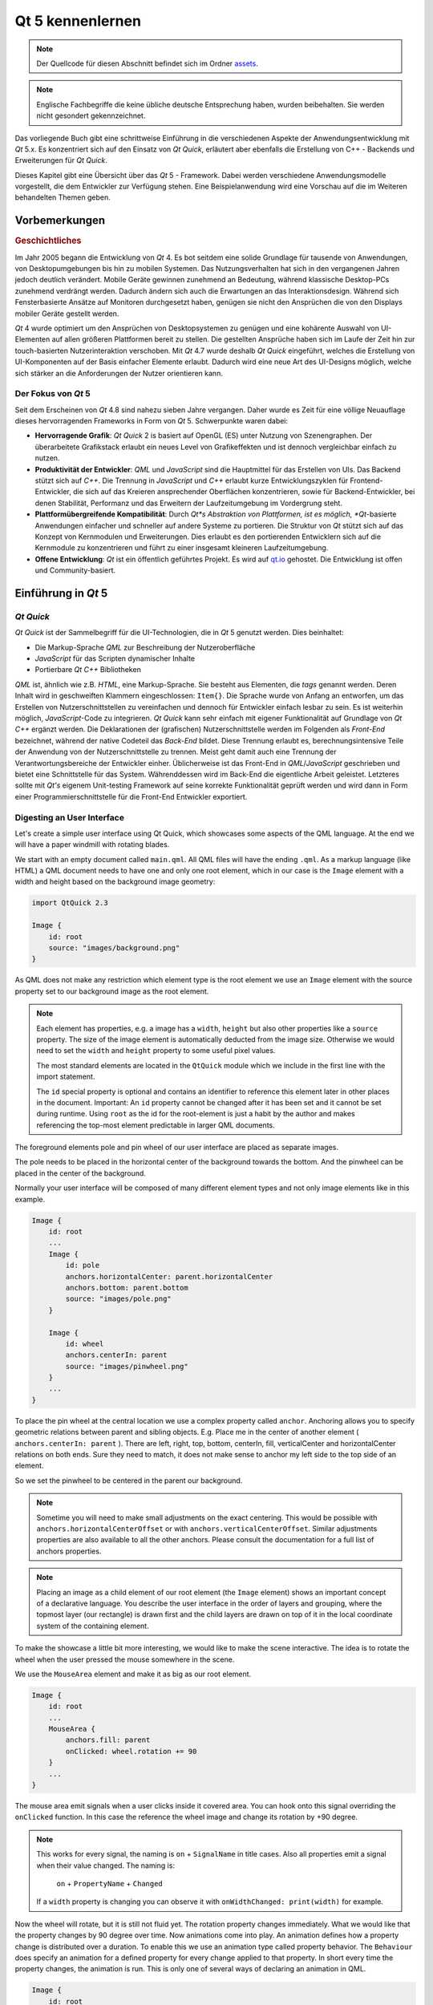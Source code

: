 =================
Qt 5 kennenlernen
=================

.. sectionauthor:: `fer-rum <https://github.com/fer-rum>`_

.. issues:: ch01

.. note::

    Der Quellcode für diesen Abschnitt befindet sich im Ordner `assets <../../assets>`_.

.. note::
    
    Englische Fachbegriffe die keine übliche deutsche Entsprechung haben, wurden beibehalten. Sie werden nicht gesondert gekennzeichnet.

Das vorliegende Buch gibt eine schrittweise Einführung in die verschiedenen Aspekte der Anwendungsentwicklung mit *Qt* 5.x. Es konzentriert sich auf den Einsatz von *Qt Quick*, erläutert aber ebenfalls die Erstellung von C++ - Backends und Erweiterungen für *Qt Quick*. 

Dieses Kapitel gibt eine Übersicht über das *Qt* 5 - Framework. Dabei werden verschiedene Anwendungsmodelle vorgestellt, die dem Entwickler zur Verfügung stehen. Eine Beispielanwendung wird eine Vorschau auf die im Weiteren behandelten Themen geben.


Vorbemerkungen
==============

.. rubric:: Geschichtliches

Im Jahr 2005 begann die Entwicklung von *Qt* 4. Es bot seitdem eine solide Grundlage für tausende von Anwendungen, von Desktopumgebungen bis hin zu mobilen Systemen. Das Nutzungsverhalten hat sich in den vergangenen Jahren jedoch deutlich verändert. Mobile Geräte gewinnen zunehmend an Bedeutung, während klassische Desktop-PCs zunehmend verdrängt werden. Dadurch ändern sich auch die Erwartungen an das Interaktionsdesign. Während sich Fensterbasierte Ansätze auf Monitoren durchgesetzt haben, genügen sie nicht den Ansprüchen die von den Displays mobiler Geräte gestellt werden.

*Qt* 4 wurde optimiert um den Ansprüchen von Desktopsystemen zu genügen und eine kohärente Auswahl von UI-Elementen auf allen größeren Plattformen bereit zu stellen. Die gestellten Ansprüche haben sich im Laufe der Zeit hin zur touch-basierten Nutzerinteraktion verschoben. Mit *Qt* 4.7 wurde deshalb *Qt Quick* eingeführt, welches die Erstellung von UI-Komponenten auf der Basis einfacher Elemente erlaubt. Dadurch wird eine neue Art des UI-Designs möglich, welche sich stärker an die Anforderungen der Nutzer orientieren kann.

Der Fokus von *Qt* 5
--------------------

Seit dem Erscheinen von *Qt* 4.8 sind nahezu sieben Jahre vergangen. Daher wurde es Zeit für eine völlige Neuauflage dieses hervorragenden Frameworks in Form von *Qt* 5. Schwerpunkte waren dabei:

* **Hervorragende Grafik**: *Qt Quick* 2 is basiert auf OpenGL (ES) unter Nutzung von Szenengraphen. Der überarbeitete Grafikstack erlaubt ein neues Level von Grafikeffekten und ist dennoch vergleichbar einfach zu nutzen.

* **Produktivität der Entwickler**: *QML* und *JavaScript* sind die Hauptmittel für das Erstellen von UIs. Das Backend stützt sich auf *C++*. Die Trennung in *JavaScript* und *C++* erlaubt kurze Entwicklungszyklen für Frontend-Entwickler, die sich auf das Kreieren ansprechender Oberflächen konzentrieren, sowie für Backend-Entwickler, bei denen Stabilität, Performanz und das Erweitern der Laufzeitumgebung im Vordergrung steht.

* **Plattformübergreifende Kompatibilität**: Durch *Qt*s Abstraktion von Plattformen, ist es möglich, *Qt*-basierte Anwendungen einfacher und schneller auf andere Systeme zu portieren. Die Struktur von *Qt* stützt sich auf das Konzept von Kernmodulen und Erweiterungen. Dies erlaubt es den portierenden Entwicklern sich auf die Kernmodule zu konzentrieren und führt zu einer insgesamt kleineren Laufzeitumgebung.

* **Offene Entwicklung**: *Qt* ist ein öffentlich geführtes Projekt. Es wird auf `qt.io <http://qt.io>`_ gehostet. Die Entwicklung ist offen und Community-basiert.



Einführung in *Qt* 5
====================


*Qt Quick*
----------

*Qt Quick* ist der Sammelbegriff für die UI-Technologien, die in *Qt* 5 genutzt werden. Dies beinhaltet:

* Die Markup-Sprache *QML* zur Beschreibung der Nutzeroberfläche
* *JavaScript* für das Scripten dynamischer Inhalte
* Portierbare *Qt C++* Bibliotheken

.. image:: assets/qt5_overview.png


*QML* ist, ähnlich wie z.B. *HTML*, eine Markup-Sprache. Sie besteht aus Elementen, die *tags* genannt werden. Deren Inhalt wird in geschweiften Klammern eingeschlossen: ``Item{}``. Die Sprache wurde von Anfang an entworfen, um das Erstellen von Nutzerschnittstellen zu vereinfachen und dennoch für Entwickler einfach lesbar zu sein. Es ist weiterhin möglich, *JavaScript*-Code zu integrieren.
*Qt Quick* kann sehr einfach mit eigener Funktionalität auf Grundlage von *Qt C++* ergänzt werden.
Die Deklarationen der (grafischen) Nutzerschnittstelle werden im Folgenden als *Front-End* bezeichnet, während der native Codeteil das *Back-End* bildet. Diese Trennung erlaubt es, berechnungsintensive Teile der Anwendung von der Nutzerschnittstelle zu trennen. Meist geht damit auch eine Trennung der Verantwortungsbereiche der Entwickler einher. Üblicherweise ist das Front-End in *QML*/*JavaScript* geschrieben und bietet eine Schnittstelle für das System. Währenddessen wird im Back-End die eigentliche Arbeit geleistet. Letzteres sollte mit *Qt's* eigenem Unit-testing Framework auf seine korrekte Funktionalität geprüft werden und wird dann in Form einer Programmierschnittstelle für die Front-End Entwickler exportiert.


Digesting an User Interface
---------------------------

Let's create a simple user interface using Qt Quick, which showcases some aspects of the QML language. At the end we will have a paper windmill with rotating blades.


.. image:: assets/scene.png
    :scale: 50%


We start with an empty document called ``main.qml``. All QML files will have the ending ``.qml``. As a markup language (like HTML) a QML document needs to have one and only one root element, which in our case is the ``Image`` element with a width and height based on the background image geometry:

.. code-block:: qml

    import QtQuick 2.3

    Image {
        id: root
        source: "images/background.png"
    }

As QML does not make any restriction which element type is the root element we use an ``Image`` element with the source property set to our background image as the root element.


.. image:: src/showcase/images/background.png


.. note::

    Each element has properties, e.g. a image has a ``width``, ``height`` but also other properties like a ``source`` property.  The size of the image element is automatically deducted from the image size. Otherwise we would need to set the ``width`` and ``height`` property to some useful pixel values.

    The most standard elements are located in the ``QtQuick`` module which we include in the first line with the import statement.

    The ``id`` special property is optional and contains an identifier to reference this element later in other places in the document. Important: An ``id`` property cannot be changed after it has been set and it cannot be set during runtime. Using ``root`` as the id for the root-element is just a habit by the author and makes referencing the top-most element predictable in larger QML documents.

The foreground elements pole and pin wheel of our user interface are placed as separate images.

.. image:: src/showcase/images/pole.png
.. image:: src/showcase/images/pinwheel.png

The pole needs to be placed in the horizontal center of the background towards the bottom. And the pinwheel can be placed in the center of the background.

Normally your user interface will be composed of many different element types and not only image elements like in this example.


.. code-block:: qml

  Image {
      id: root
      ...
      Image {
          id: pole
          anchors.horizontalCenter: parent.horizontalCenter
          anchors.bottom: parent.bottom
          source: "images/pole.png"
      }

      Image {
          id: wheel
          anchors.centerIn: parent
          source: "images/pinwheel.png"
      }
      ...
  }



To place the pin wheel at the central location we use a complex property called ``anchor``. Anchoring allows you to specify geometric relations between parent and sibling objects. E.g. Place me in the center of another element ( ``anchors.centerIn: parent`` ). There are left, right, top, bottom, centerIn, fill, verticalCenter and horizontalCenter relations on both ends. Sure they need to match, it does not make sense to anchor my left side to the top side of an element.

So we set the pinwheel to be centered in the parent our background.

.. note::

    Sometime you will need to make small adjustments on the exact centering. This would be possible with ``anchors.horizontalCenterOffset`` or with ``anchors.verticalCenterOffset``. Similar adjustments properties are also available to all the other anchors. Please consult the documentation for a full list of anchors properties.

.. note::

    Placing an image as a child element of our root element (the ``Image`` element) shows an important concept of a declarative language. You describe the user interface in the order of layers and grouping, where the topmost layer (our rectangle) is drawn first and the child layers are drawn on top of it in the local coordinate system of the containing element.

To make the showcase a little bit more interesting, we would like to make the scene interactive. The idea is to rotate the wheel when the user pressed the mouse somewhere in the scene.


We use the ``MouseArea`` element and make it as big as our root element.

.. code-block:: qml

    Image {
        id: root
        ...
        MouseArea {
            anchors.fill: parent
            onClicked: wheel.rotation += 90
        }
        ...
    }

The mouse area emit signals when a user clicks inside it covered area. You can hook onto this signal overriding the ``onClicked`` function. In this case the reference the wheel image and change its rotation by +90 degree.

.. note::

    This works for every signal, the naming is ``on`` + ``SignalName`` in title cases. Also all properties emit a signal when their value changed. The naming is:

        ``on`` + ``PropertyName`` + ``Changed``

    If a ``width`` property is changing you can observe it with ``onWidthChanged: print(width)`` for example.

Now the wheel will rotate, but it is still not fluid yet. The rotation property changes immediately. What we would like that the property changes by 90 degree over time. Now animations come into play. An animation defines how a property change is distributed over a duration. To enable this we use an animation type called property behavior. The ``Behaviour`` does specify an animation for a defined property for every change applied to that property. In short every time the property changes, the animation is run. This is only one of several ways of declaring an animation in QML.

.. code-block:: qml

    Image {
        id: root
        Image {
            id: wheel
            Behavior on rotation {
                NumberAnimation {
                    duration: 250
                }
            }
        }
    }

Now whenever the property rotation of the wheel changes it will be animated using a ``NumberAnimation`` with a duration of 250 ms. So each 90 degree turn will take 250 ms.

.. image:: assets/scene2.png
    :scale: 50%

.. note:: You will not actually see the wheel blurred. This is just to indicate the rotation. But a blurred wheel is in the assets folder. Maybe you want to try to use that.


Now the wheel looks already much better. I hope this has given you a short idea of how Qt Quick programming works.

Qt Building Blocks
==================

Qt 5 consists of a large amount of modules. A module in general is a library for the developer to use. Some modules are mandatory for a Qt enabled platform. They form a set called *Qt Essentials Modules*. Many modules are optional and form the *Qt Add-On Modules*. It's expected that the majority of developers will not have the need to use them, but it's good to know them as they provide invaluable solutions to common challenges.

Qt Modules
---------------------

The Qt Essentials modules are mandatory for a Qt enabled platform. They offer the foundation to develop a modern Qt 5 Application using Qt Quick 2.

.. rubric:: Core-Essential Modules

The minimal set of Qt 5 modules to start QML programming.

.. list-table::
    :widths: 20 80
    :header-rows: 1

    *   - Module
        - Description
    *   - Qt Core
        - Core non-graphical classes used by other modules
    *   - Qt GUI
        - Base classes for graphical user interface (GUI) components. Includes OpenGL.
    *   - Qt Multimedia
        - Classes for audio, video, radio and camera functionality.
    *   - Qt Network
        - Classes to make network programming easier and more portable.
    *   - Qt QML
        - Classes for QML and JavaScript languages.
    *   - Qt Quick
        -  declarative framework for building highly dynamic applications with custom user interfaces.
    *   - Qt SQL
        - Classes for database integration using SQL.
    *   - Qt Test
        - Classes for unit testing Qt applications and libraries.
    *   - Qt WebKit
        - Classes for a WebKit2 based implementation and a new QML API. See also Qt WebKit Widgets in the add-on modules.
    *   - Qt WebKit Widgets
        - WebKit1 and QWidget-based classes from Qt 4.
    *   - Qt Widgets
        - Classes to extend Qt GUI with C++ widgets.


.. digraph:: essentials

    QtGui -> QtCore
    QtNetwork ->QtCore
    QtMultimedia ->QtGui
    QtQml -> QtCore
    QtQuick -> QtQml
    QtSql -> QtCore


.. rubric:: Qt Addon Modules

Besides the essential modules, Qt offers additional modules for software developers, which are not part of the release. Here is a short list of add-on modules available.

* Qt 3D - A set of APIs to make 3D graphics programming easy and declarative.
* Qt Bluetooth - C++ and QML APIs for platforms using Bluetooth wireless technology.
* Qt Contacts - C++ and QML APIs for accessing addressbooks / contact databases
* Qt Location - Provides location positioning, mapping, navigation and place search via QML and C++ interfaces. NMEA backend for positioning
* Qt Organizer - C++ and QML APIs for accessing organizer events (todos, events, etc.)
* Qt Publish and Subscribe
* Qt Sensors - Access to sensors via QML and C++ interfaces.
* Qt Service Framework -  Enables applications to read, navigate and subscribe to change notifications.
* Qt System Info - Discover system related information and capabilities.
* Qt Versit - Support for vCard and iCalendar formats
* Qt Wayland - Linux only. Includes Qt Compositor API (server), and Wayland platform plugin (clients)
* Qt Feedback - Tactile and audio feedback to user actions.
* Qt JSON DB - A no-SQL object store for Qt.

.. note::

    As these modules are not part of the release the state differ between modules, depending how many contributors are active and how well it's get tested.

Supported Platforms
-------------------

Qt supports a variety of platforms. All major desktop and embedded platforms are supported. Through the Qt Application Abstraction, nowadays it's easier to port Qt over to your own platform if required.

Testing Qt 5 on a platform is time consuming. A sub-set of platforms was selected by the Qt Project to build the reference platforms set. These platforms are thoroughly tested through the system testing to ensure the best quality. Mind you though: no code is error free.




Qt Project
==========

From the `Qt Project wiki <http://wiki.qt.io/>`_:

"The Qt Project is a meritocratic consensus-based community interested in Qt. Anyone who shares that interest can join the community, participate in its decision making processes, and contribute to Qt’s development."

The Qt Project is an organisation which developes the open-source part of the Qt further. It forms the base for other users to contribute. The biggest contributor is DIGIA, which holds also the comercial rights to Qt.

Qt has an open-source aspect and a comercial aspect for companies. The comercial aspect is for companies which can not or will not comply with the open-source licenses. Without the comercial aspect these companies would not be able to use Qt and it would not allow DIGIA to contribute so much code to the Qt Project.

There are many companies world-wide, which make their living out of consultancy and product development using Qt on the various platforms. There are many open-source projects and open-source developers, which rely on Qt as their major development library. It feels good to be part of this vibrant community and to work with this awesome tools and libraries. Does it make you a better person? Maybe:-)

**Contribute here: http://wiki.qt.io/**
